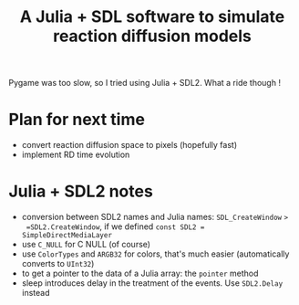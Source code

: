 #+title: A Julia + SDL software to simulate reaction diffusion models

Pygame was too slow, so I tried using Julia + SDL2. What a ride though !

* Plan for next time
- convert reaction diffusion space to pixels (hopefully fast)
- implement RD time evolution

* Julia + SDL2 notes
- conversion between SDL2 names and Julia names: =SDL_CreateWindow= =>
  =SDL2.CreateWindow=, if we defined ~const SDL2 = SimpleDirectMediaLayer~
- use ~C_NULL~ for C NULL (of course)
- use =ColorTypes= and =ARGB32= for colors, that's much easier
  (automatically converts to =UInt32=)
- to get a pointer to the data of a Julia array: the ~pointer~ method
- sleep introduces delay in the treatment of the events. Use
  =SDL2.Delay= instead

